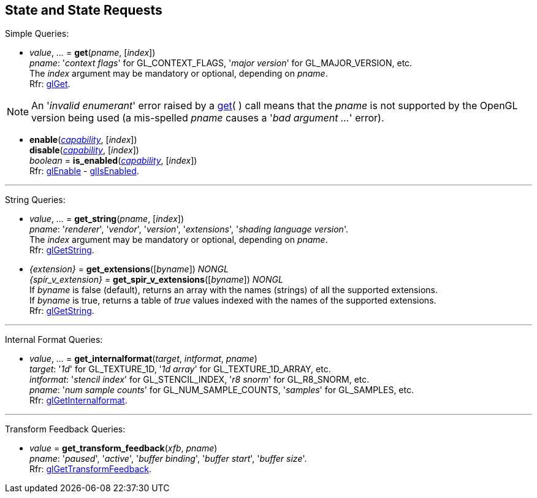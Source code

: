 
== State and State Requests

Simple Queries:

[[gl.get]]
* _value_, _..._ = *get*(_pname_, [_index_]) +
[small]#_pname_: '_context flags_' for GL_CONTEXT_FLAGS, '_major version_' for GL_MAJOR_VERSION, etc. +
The _index_ argument may be mandatory or optional, depending on _pname_. +
Rfr: https://www.khronos.org/opengl/wiki/GLAPI/glGet[glGet].#

NOTE: An '_invalid enumerant_' error raised by a <<gl.get, get>>( ) call means that the _pname_ is not
supported by the OpenGL version being used (a mis-spelled _pname_ causes a '_bad argument ..._' error).

[[gl.enable]]
* *enable*(<<capability, _capability_>>, [_index_]) +
*disable*(<<capability, _capability_>>, [_index_]) +
_boolean_ = *is_enabled*(<<capability, _capability_>>, [_index_]) +
[small]#Rfr: https://www.khronos.org/opengl/wiki/GLAPI/glEnable[glEnable] -
https://www.khronos.org/opengl/wiki/GLAPI/glIsEnable[glIsEnabled].#

'''

String Queries:

[[gl.get_string]]
* _value_, _..._ = *get_string*(_pname_, [_index_]) +
[small]#_pname_: '_renderer_', '_vendor_', '_version_', '_extensions_', '_shading language version_'. +
The _index_ argument may be mandatory or optional, depending on _pname_. +
Rfr: https://www.khronos.org/opengl/wiki/GLAPI/glGetString[glGetString].#

[[gl.get_extensions]]
* _{extension}_ = *get_extensions*([_byname_]) _NONGL_ +
_{spir_v_extension}_ = *get_spir_v_extensions*([_byname_]) _NONGL_ +
[small]#If _byname_ is false (default), returns an array with the names (strings) of all the supported extensions. +
If _byname_ is true, returns a table of _true_ values indexed with the names of the supported extensions. +
Rfr: https://www.khronos.org/opengl/wiki/GLAPI/glGetString[glGetString].#

'''

Internal Format Queries:

[[gl.get_internalformat]]
* _value_, _..._ = *get_internalformat*(_target_, _intformat_, _pname_) +
[small]#_target_: '_1d_' for GL_TEXTURE_1D, '_1d array_' for GL_TEXTURE_1D_ARRAY, etc. +
_intformat_: '_stencil index_' for GL_STENCIL_INDEX, '_r8 snorm_' for GL_R8_SNORM, etc. +
_pname_: '_num sample counts_' for GL_NUM_SAMPLE_COUNTS, '_samples_' for GL_SAMPLES, etc. +
Rfr: https://www.khronos.org/opengl/wiki/GLAPI/glGetInternalformat[glGetInternalformat].#

'''

Transform Feedback Queries:

[[gl.get_transform_feedback]]
* _value_ = *get_transform_feedback*(_xfb_, _pname_) +
[small]#_pname_: '_paused_', '_active_', '_buffer binding_', '_buffer start_', '_buffer size_'. +
Rfr: https://www.opengl.org/sdk/docs/man/html/glGetTransformFeedback.xhtml[glGetTransformFeedback].#

